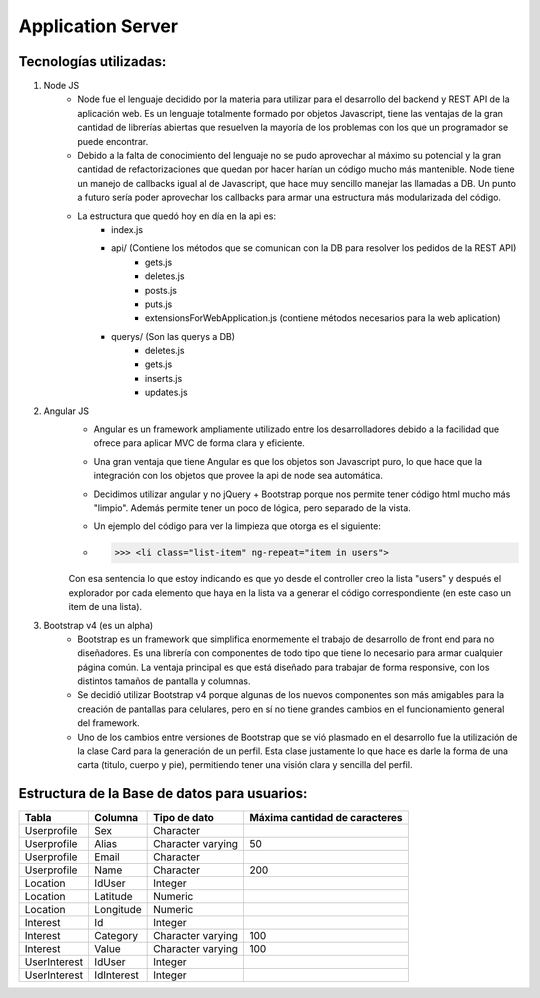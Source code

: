 Application Server
******************


****************************
**Tecnologías utilizadas:**
****************************
1. Node JS
	* Node fue el lenguaje decidido por la materia para utilizar para el desarrollo del backend y REST API de la aplicación web. Es un lenguaje totalmente formado por objetos Javascript, tiene las ventajas de la gran cantidad de librerías abiertas que resuelven la mayoría de los problemas con los que un programador se puede encontrar.
	* Debido a la falta de conocimiento del lenguaje no se pudo aprovechar al máximo su potencial y la gran cantidad de refactorizaciones que quedan por hacer harían un código mucho más mantenible. Node tiene un manejo de callbacks igual al de Javascript, que hace muy sencillo manejar las llamadas a DB. Un punto a futuro sería poder aprovechar los callbacks para armar una estructura más modularizada del código.
	* La estructura que quedó hoy en día en la api es:
		* index.js
		* api/ (Contiene los métodos que se comunican con la DB para resolver los pedidos de la REST API)
			* gets.js
			* deletes.js
			* posts.js
			* puts.js
			* extensionsForWebApplication.js (contiene métodos necesarios para la web aplication)
		* querys/ (Son las querys a DB)
			* deletes.js
			* gets.js
			* inserts.js
			* updates.js

2. Angular JS
	* Angular es un framework ampliamente utilizado entre los desarrolladores debido a la facilidad que ofrece para aplicar MVC de forma clara y eficiente.
	* Una gran ventaja que tiene Angular es que los objetos son Javascript puro, lo que hace que la integración con los objetos que provee la api de node sea automática.
	* Decidimos utilizar angular y no jQuery + Bootstrap porque nos permite tener código html mucho más "limpio". Además permite tener un poco de lógica, pero separado de la vista.
	* Un ejemplo del código para ver la limpieza que otorga es el siguiente:
	* >>> <li class="list-item" ng-repeat="item in users">
	Con esa sentencia lo que estoy indicando es que yo desde el controller creo la lista "users" y después el explorador por cada elemento que haya en la lista va a generar el código correspondiente (en este caso un item de una lista).

3. Bootstrap v4 (es un alpha)
	* Bootstrap es un framework que simplifica enormemente el trabajo de desarrollo de front end para no diseñadores. Es una librería con componentes de todo tipo que tiene lo necesario para armar cualquier página común. La ventaja principal es que está diseñado para trabajar de forma responsive, con los distintos tamaños de pantalla y columnas.
	* Se decidió utilizar Bootstrap v4 porque algunas de los nuevos componentes son más amigables para la creación de pantallas para celulares, pero en sí no tiene grandes cambios en el funcionamiento general del framework.
	* Uno de los cambios entre versiones de Bootstrap que se vió plasmado en el desarrollo fue la utilización de la clase Card para la generación de un perfil. Esta clase justamente lo que hace es darle la forma de una carta (titulo, cuerpo y pie), permitiendo tener una visión clara y sencilla del perfil.
	

*************************************************
**Estructura de la Base de datos para usuarios:**
*************************************************
+---------------+---------------+-------------------+----------------------------------+
| **Tabla**     | **Columna**   | **Tipo de dato**  | **Máxima cantidad de caracteres**|
+---------------+---------------+-------------------+----------------------------------+
| Userprofile   | Sex           | Character         |                                  |
+---------------+---------------+-------------------+----------------------------------+
| Userprofile   | Alias         | Character varying | 50                               |
+---------------+---------------+-------------------+----------------------------------+
| Userprofile   | Email         | Character         |                                  |
+---------------+---------------+-------------------+----------------------------------+
| Userprofile   | Name          | Character         | 200                              |
+---------------+---------------+-------------------+----------------------------------+
| Location      | IdUser        | Integer           |                                  |
+---------------+---------------+-------------------+----------------------------------+
| Location      | Latitude      | Numeric           |                                  |
+---------------+---------------+-------------------+----------------------------------+
| Location      | Longitude     | Numeric           |                                  |
+---------------+---------------+-------------------+----------------------------------+
| Interest      | Id            | Integer           |                                  |
+---------------+---------------+-------------------+----------------------------------+
| Interest      | Category      | Character varying | 100                              |
+---------------+---------------+-------------------+----------------------------------+
| Interest      | Value         | Character varying | 100                              |
+---------------+---------------+-------------------+----------------------------------+
| UserInterest  | IdUser        | Integer           |                                  |
+---------------+---------------+-------------------+----------------------------------+
| UserInterest  | IdInterest    | Integer           |                                  |
+---------------+---------------+-------------------+----------------------------------+